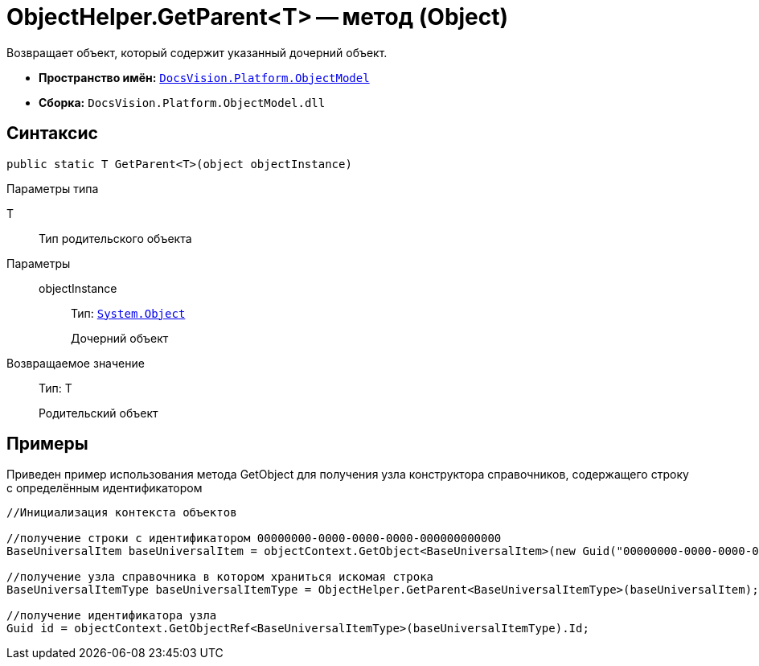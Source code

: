 = ObjectHelper.GetParent<T> -- метод (Object)

Возвращает объект, который содержит указанный дочерний объект.

* *Пространство имён:* `xref:api/DocsVision/Platform/ObjectModel/ObjectModel_NS.adoc[DocsVision.Platform.ObjectModel]`
* *Сборка:* `DocsVision.Platform.ObjectModel.dll`

== Синтаксис

[source,csharp]
----
public static T GetParent<T>(object objectInstance)
----

Параметры типа

T::
Тип родительского объекта

Параметры::
objectInstance:::
Тип: `http://msdn.microsoft.com/ru-ru/library/system.object.aspx[System.Object]`
+
Дочерний объект

Возвращаемое значение::
Тип: T
+
Родительский объект

== Примеры

Приведен пример использования метода GetObject для получения узла конструктора справочников, содержащего строку с определённым идентификатором

[source,csharp]
----
//Инициализация контекста объектов

//получение строки с идентификатором 00000000-0000-0000-0000-000000000000
BaseUniversalItem baseUniversalItem = objectContext.GetObject<BaseUniversalItem>(new Guid("00000000-0000-0000-0000-000000000000"));

//получение узла справочника в котором храниться искомая строка
BaseUniversalItemType baseUniversalItemType = ObjectHelper.GetParent<BaseUniversalItemType>(baseUniversalItem);

//получение идентификатора узла
Guid id = objectContext.GetObjectRef<BaseUniversalItemType>(baseUniversalItemType).Id;
----
